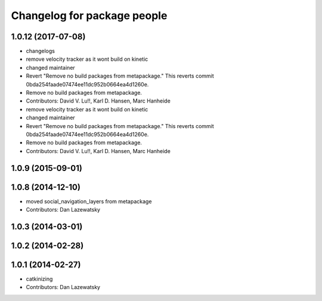 ^^^^^^^^^^^^^^^^^^^^^^^^^^^^
Changelog for package people
^^^^^^^^^^^^^^^^^^^^^^^^^^^^

1.0.12 (2017-07-08)
-------------------
* changelogs
* remove velocity tracker as it wont build on kinetic
* changed maintainer
* Revert "Remove no build packages from metapackage."
  This reverts commit 0bda254faade07474ee11dc952b0664ea4d1260e.
* Remove no build packages from metapackage.
* Contributors: David V. Lu!!, Karl D. Hansen, Marc Hanheide

* remove velocity tracker as it wont build on kinetic
* changed maintainer
* Revert "Remove no build packages from metapackage."
  This reverts commit 0bda254faade07474ee11dc952b0664ea4d1260e.
* Remove no build packages from metapackage.
* Contributors: David V. Lu!!, Karl D. Hansen, Marc Hanheide

1.0.9 (2015-09-01)
------------------

1.0.8 (2014-12-10)
------------------
* moved social_navigation_layers from metapackage
* Contributors: Dan Lazewatsky

1.0.3 (2014-03-01)
------------------

1.0.2 (2014-02-28)
------------------

1.0.1 (2014-02-27)
------------------
* catkinizing
* Contributors: Dan Lazewatsky